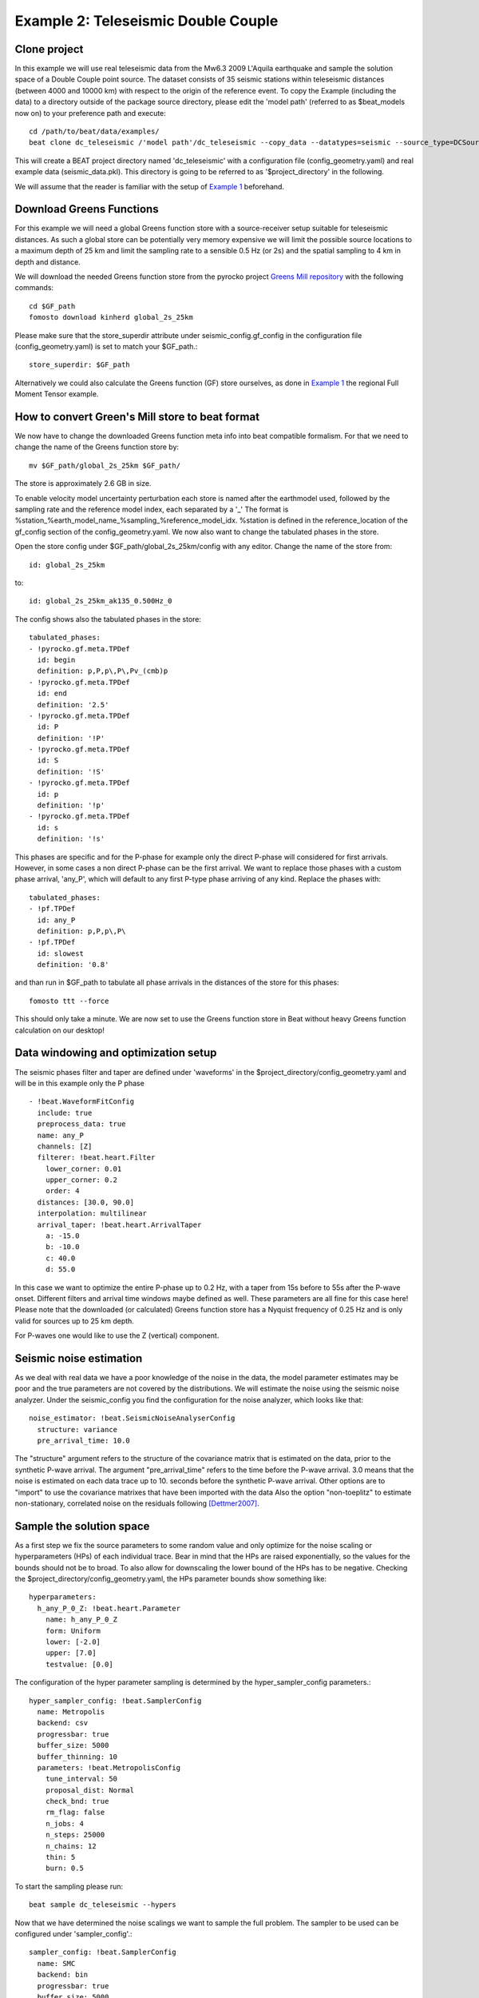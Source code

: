 Example 2: Teleseismic Double Couple
--------------------------------------
Clone project
^^^^^^^^^^^^^
In this example we will use real teleseismic data from the Mw6.3 2009 L'Aquila earthquake and sample the solution space of a Double Couple point source.
The dataset consists of 35 seismic stations within teleseismic distances (between 4000 and 10000 km) with respect to the origin of the reference event.
To copy the Example (including the data) to a directory outside of the package source directory, please edit the 'model path' (referred to as $beat_models now on) to your preference path and execute::

    cd /path/to/beat/data/examples/
    beat clone dc_teleseismic /'model path'/dc_teleseismic --copy_data --datatypes=seismic --source_type=DCSource

This will create a BEAT project directory named 'dc_teleseismic' with a configuration file (config_geometry.yaml) and real example data (seismic_data.pkl).
This directory is going to be referred to as '$project_directory' in the following.

We will assume that the reader is familiar with the setup of `Example 1 <https://hvasbath.github.io/beat/examples.html#calculate-greens-functions>`__ beforehand.


Download Greens Functions
^^^^^^^^^^^^^^^^^^^^^^^^^
For this example we will need a global Greens function store with a source-receiver setup suitable for teleseismic distances.
As such a global store can be potentially very memory expensive we will limit the possible source locations to a maximum depth of 25 km and limit the sampling rate to a sensible 0.5 Hz (or 2s) and the spatial sampling to 4 km in depth and distance.

We will download the needed Greens function store from the pyrocko project `Greens Mill repository <https://greens-mill.pyrocko.org/>`__ with the following commands::

  cd $GF_path
  fomosto download kinherd global_2s_25km

Please make sure that the store_superdir attribute under seismic_config.gf_config in the configuration file (config_geometry.yaml) is set to match your $GF_path.::

  store_superdir: $GF_path

Alternatively we could also calculate the Greens function (GF) store ourselves, as done in `Example 1 <https://hvasbath.github.io/beat/examples.html#calculate-greens-functions>`__
the regional Full Moment Tensor example.

How to convert Green's Mill store to beat format
^^^^^^^^^^^^^^^^^^^^^^^^^^^^^^^^^^^^^^^^^^^^^^^^
We now have to change the downloaded Greens function meta info into beat compatible formalism.
For that we need to change the name of the Greens function store by::

  mv $GF_path/global_2s_25km $GF_path/

The store is approximately 2.6 GB in size.

To enable velocity model uncertainty perturbation each store is named after the earthmodel used, followed by the sampling rate and the reference model index, each separated by a '_'
The format is %station_%earth_model_name_%sampling_%reference_model_idx. %station is defined in the reference_location of the gf_config section of the config_geometry.yaml.
We now also want to change the tabulated phases in the store.

Open the store config under $GF_path/global_2s_25km/config with any editor.
Change the name of the store from::

  id: global_2s_25km

to::

  id: global_2s_25km_ak135_0.500Hz_0

The config shows also the tabulated phases in the store::

    tabulated_phases:
    - !pyrocko.gf.meta.TPDef
      id: begin
      definition: p,P,p\,P\,Pv_(cmb)p
    - !pyrocko.gf.meta.TPDef
      id: end
      definition: '2.5'
    - !pyrocko.gf.meta.TPDef
      id: P
      definition: '!P'
    - !pyrocko.gf.meta.TPDef
      id: S
      definition: '!S'
    - !pyrocko.gf.meta.TPDef
      id: p
      definition: '!p'
    - !pyrocko.gf.meta.TPDef
      id: s
      definition: '!s'

This phases are specific and for the P-phase for example only the direct P-phase will considered for first arrivals. However, in some cases a non direct P-phase can be the first arrival.
We want to replace those phases with a custom phase arrival, 'any_P', which will default to any first P-type phase arriving of any kind. Replace the phases with::

      tabulated_phases:
      - !pf.TPDef
        id: any_P
        definition: p,P,p\,P\
      - !pf.TPDef
        id: slowest
        definition: '0.8'

and than run in $GF_path to tabulate all phase arrivals in the distances of the store for this phases::

  fomosto ttt --force

This should only take a minute. We are now set to use the Greens function store in Beat without heavy Greens function calculation on our desktop!

Data windowing and optimization setup
^^^^^^^^^^^^^^^^^^^^^^^^^^^^^^^^^^^^^

The seismic phases filter and taper are defined under 'waveforms' in the $project_directory/config_geometry.yaml and will be in this example only the P phase ::

  - !beat.WaveformFitConfig
    include: true
    preprocess_data: true
    name: any_P
    channels: [Z]
    filterer: !beat.heart.Filter
      lower_corner: 0.01
      upper_corner: 0.2
      order: 4
    distances: [30.0, 90.0]
    interpolation: multilinear
    arrival_taper: !beat.heart.ArrivalTaper
      a: -15.0
      b: -10.0
      c: 40.0
      d: 55.0

In this case we want to optimize the entire P-phase up to 0.2 Hz, with a taper from 15s before to 55s after the P-wave onset.
Different filters and arrival time windows maybe defined as well. These parameters are all fine for this case here!
Please note that the downloaded (or calculated) Greens function store has a Nyquist frequency of 0.25 Hz and is only valid for sources up to 25 km depth.

For P-waves one would like to use the Z (vertical) component.

Seismic noise estimation
^^^^^^^^^^^^^^^^^^^^^^^^
As we deal with real data we have a poor knowledge of the noise in the data, the model parameter estimates may be poor and the true parameters are not covered by the distributions. We will estimate the noise using the seismic noise analyzer. Under the seismic_config you find the configuration for the noise analyzer, which looks like that::

  noise_estimator: !beat.SeismicNoiseAnalyserConfig
    structure: variance
    pre_arrival_time: 10.0

The "structure" argument refers to the structure of the covariance matrix that is estimated on the data, prior to the synthetic P-wave arrival. The argument "pre_arrival_time" refers to the time before the P-wave arrival. 3.0 means that the noise is estimated on each data trace up to 10. seconds before the synthetic P-wave arrival.
Other options are to "import" to use the covariance matrixes that have been imported with the data
Also the option "non-toeplitz" to estimate non-stationary, correlated noise on the residuals following [Dettmer2007]_.

Sample the solution space
^^^^^^^^^^^^^^^^^^^^^^^^^
As a first step we fix the source parameters to some random value and only optimize for the noise scaling or hyperparameters (HPs) of each individual trace. Bear in mind that the HPs are raised exponentially, so the values for the bounds should not be to broad. To also allow for downscaling the lower bound of the HPs has to be negative.
Checking the $project_directory/config_geometry.yaml, the HPs parameter bounds show something like::

     hyperparameters:
       h_any_P_0_Z: !beat.heart.Parameter
         name: h_any_P_0_Z
         form: Uniform
         lower: [-2.0]
         upper: [7.0]
         testvalue: [0.0]


The configuration of the hyper parameter sampling is determined by the hyper_sampler_config parameters.::

  hyper_sampler_config: !beat.SamplerConfig
    name: Metropolis
    backend: csv
    progressbar: true
    buffer_size: 5000
    buffer_thinning: 10
    parameters: !beat.MetropolisConfig
      tune_interval: 50
      proposal_dist: Normal
      check_bnd: true
      rm_flag: false
      n_jobs: 4
      n_steps: 25000
      n_chains: 12
      thin: 5
      burn: 0.5

To start the sampling please run::

    beat sample dc_teleseismic --hypers

Now that we have determined the noise scalings we want to sample the full problem. The sampler to be used can be configured under 'sampler_config'.::

  sampler_config: !beat.SamplerConfig
    name: SMC
    backend: bin
    progressbar: true
    buffer_size: 5000
    buffer_thinning: 50
    parameters: !beat.SMCConfig
      tune_interval: 10
      check_bnd: true
      rm_flag: false
      n_jobs: 4
      n_steps: 200
      n_chains: 1000
      coef_variation: 1.0
      stage: 0
      proposal_dist: MultivariateCauchy
      update_covariances: false

Here we use 4 cpus (n_jobs) - you can change this according to your systems specifications.
Finally, we sample the solution space with::

TODO:

    sampler_config: !beat.SamplerConfig
      name: PT
      progressbar: true
      buffer_size: 1000
      parameters: !beat.ParallelTemperingConfig
        tune_interval: 10
        proposal_dist: MultivariateNormal
        check_bnd: true
        rm_flag: false
        n_samples: 50000
        n_chains: 8
        swap_interval: [10, 30]
        beta_tune_interval: 1000
        n_chains_posterior: 3
        resample: false
        thin: 1
        burn: 0.6

Here we use a Parallel Tempering algorithm (please see the paper and references therein for details). The sampler should stop after the chains that sample from the posterior have collected 50k samples ('n_samples').
The total number of MCs used for sampling and the ones that sample from the posterior, can be adjusted with the parameters 'n_chains' and 'n_chains_posterior', respectively.
We propose to swap chain states randomly every 10 to 30 samples ('swap_interval') between random chains. We also adaptively tune the tempering parameters of each chain based on the swap acceptance every 'beta_tune_interval'.




    beat sample dc_teleseismic


Summarize the results
^^^^^^^^^^^^^^^^^^^^^
The sampled chain results of the PT sampler are stored in separate files and have to be summarized.

To summarize all the stages of the sampler please run the summarize command.::

    beat summarize dc_teleseismic


If the final stage is included in the stages to be summarized also a summary file with the posterior quantiles will be created.
If you check the summary.txt file (path then also printed to the screen)::

    vi $project_directory/geometry/summary.txt

Plotting
^^^^^^^^
To see the waveform fit of the posterior maximum likelihood solution run in the $beat_models folder::

    beat plot dc_teleseismic waveform_fits --nensemble=100

It will produce a pdf with several pages output for all the components for each station that have been used in the optimization.
The black waveforms are the unfiltered data. The plot shows the synthetic traces from the 100 best fitting models, in yellow to red colors, with the color indicating the density. The yellowish background indicates the taper.
The Z-components from our stations should look something like this.

  .. image:: ../_static/example2/dc_teleseismic_waveforms_100_0.png

The following command produces a '.png' file with the final posterior distribution. In the $beat_models run::

    beat plot dc_teleseismic stage_posteriors --reference --stage_number=-1 --format='png'

It may look like this.

 .. image:: ../_static/example2/dc_teleseismic_stage_-1_max.png

 The vertical black lines are the true values and the vertical red lines are the maximum likelihood values.

 To get an image of parameter correlations (including the true reference value in red) run in $beat_models::

    beat plot dc_teleseismic correlation_hist --reference --stage_number=-1 --format='png'

This will show an image like that.

 .. image:: ../_static/example2/dc_teleseismic_corr_hist_max.png

This shows 2d kernel density estimates (kde) and histograms of the specified model parameters. The darker the 2d kde the higher the probability of the model parameter.
The red dot and the vertical red lines show the true values of the target source in the kde plots and histograms, respectively.

To get an image of solution ensemble as a fuzzy beachball run in $beat_models::

   beat plot dc_teleseismic fuzzy_beachball --stage_number=-1 --nensemble=200 --format='png'

This will show an image of the 200 best solutions as beachballs, with the the color intensity indicating the model density.

.. image:: ../_static/example2/dc_teleseismic_fuzzy_beachball.png
  :scale: 50 %


References
^^^^^^^^^^
.. [Dettmer2007] Dettmer, Jan and Dosso, Stan E. and Holland, Charles W., Uncertainty estimation in seismo-acoustic reflection travel time inversion, The Journal of the Acoustical Society of America, DOI:10.1121/1.2736514
